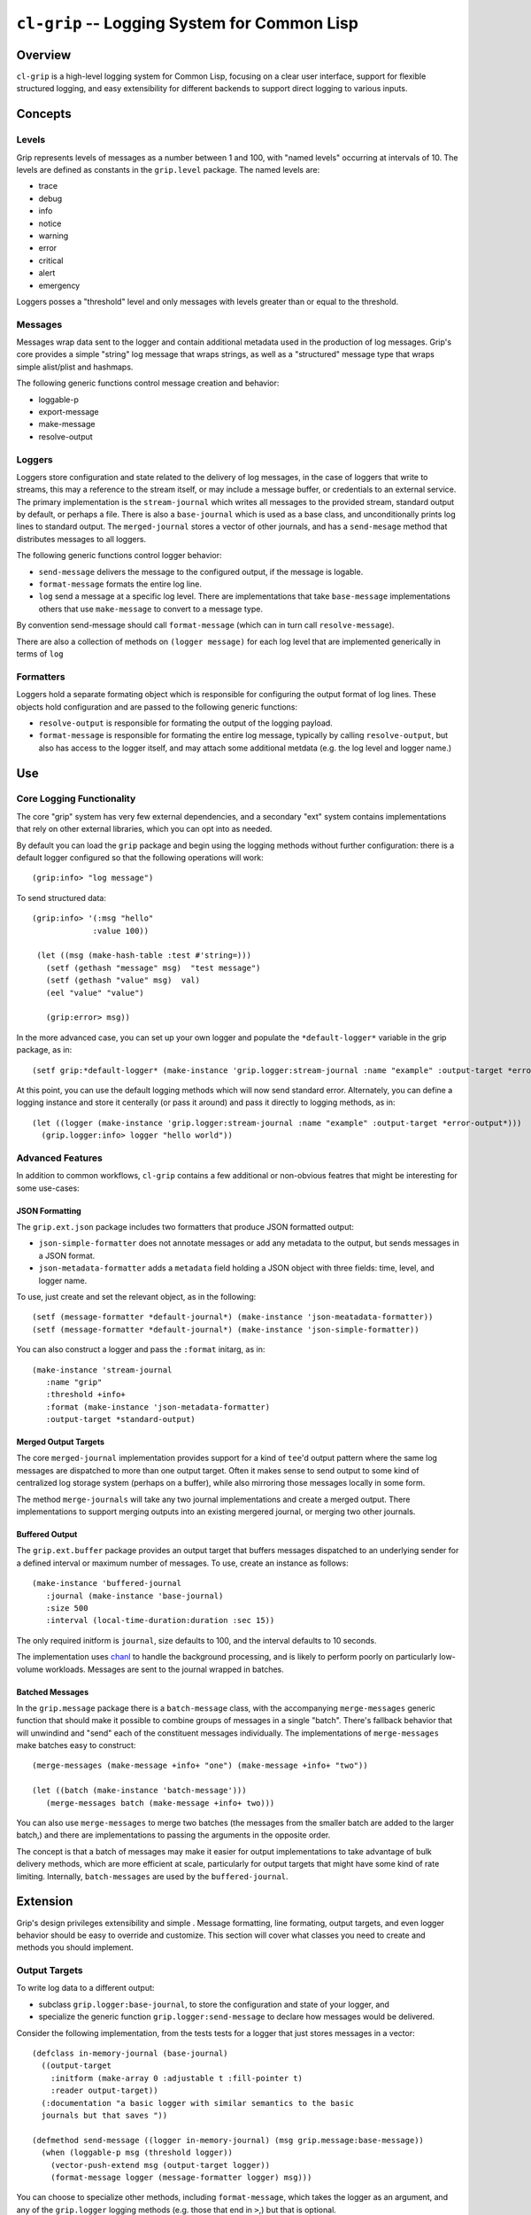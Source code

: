 =============================================
``cl-grip`` -- Logging System for Common Lisp
=============================================

Overview
--------

``cl-grip`` is a high-level logging system for Common Lisp, focusing on a
clear user interface, support for flexible structured logging, and easy
extensibility for different backends to support direct logging to various
inputs.

Concepts
--------

Levels
~~~~~~

Grip represents levels of messages as a number between 1 and 100, with "named
levels" occurring at intervals of 10. The levels are defined as constants in
the ``grip.level`` package. The named levels are:

- trace
- debug
- info
- notice
- warning
- error
- critical
- alert
- emergency

Loggers posses a "threshold" level and only messages with levels greater than
or equal to the threshold.

Messages
~~~~~~~~

Messages wrap data sent to the logger and contain additional metadata used in
the production of log messages. Grip's core provides a simple "string" log
message that wraps strings, as well as a "structured" message type that wraps
simple alist/plist and hashmaps.

The following generic functions control message creation and behavior:

- loggable-p
- export-message
- make-message
- resolve-output

Loggers
~~~~~~~

Loggers store configuration and state related to the delivery of log
messages, in the case of loggers that write to streams, this may a reference
to the stream itself, or may include a message buffer, or credentials to an
external service. The primary implementation is the ``stream-journal`` which
writes all messages to the provided stream, standard output by default, or
perhaps a file. There is also a ``base-journal`` which is used as a base class,
and unconditionally prints log lines to standard output. The
``merged-journal`` stores a vector of other journals, and has a
``send-mesage`` method that distributes messages to all loggers.

The following generic functions control logger behavior:

- ``send-message`` delivers the message to the configured output, if the
  message is logable.
- ``format-message`` formats the entire log line.
- ``log`` send a message at a specific log level. There are implementations
  that take ``base-message`` implementations others that use ``make-message``
  to convert to a message type.

By convention send-message should call ``format-message`` (which can in turn
call ``resolve-message``).

There are also a collection of methods on ``(logger message)`` for each log
level that are implemented generically in terms of ``log``

Formatters
~~~~~~~~~~

Loggers hold a separate formating object which is responsible for configuring
the output format of log lines. These objects hold configuration and are
passed to the following generic functions:

- ``resolve-output`` is responsible for formating the output of the logging
  payload.
- ``format-message`` is responsible for formating the entire log message,
  typically by calling ``resolve-output``, but also has access to the logger
  itself, and may attach some additional metdata (e.g. the log level and
  logger name.)

Use
---

Core Logging Functionality
~~~~~~~~~~~~~~~~~~~~~~~~~~

The core "grip" system has very few external dependencies, and a secondary
"ext" system contains implementations that rely on other external libraries,
which you can opt into as needed.

By default you can load the ``grip`` package and begin using the logging
methods without further configuration: there is a default logger configured so
that the following operations will work: ::

  (grip:info> "log message")

To send structured data: ::

  (grip:info> '(:msg "hello"
	       :value 100))

   (let ((msg (make-hash-table :test #'string=)))
     (setf (gethash "message" msg)  "test message")
     (setf (gethash "value" msg)  val)
     (eel "value" "value")

     (grip:error> msg))

In the more advanced case, you can set up your own logger and populate the
``*default-logger*`` variable in the grip package, as in: ::

  (setf grip:*default-logger* (make-instance 'grip.logger:stream-journal :name "example" :output-target *error-output*))

At this point, you can use the default logging methods which will now send
standard error. Alternately, you can define a logging instance and store it
centerally (or pass it around) and pass it directly to logging methods, as in:
::

  (let ((logger (make-instance 'grip.logger:stream-journal :name "example" :output-target *error-output*)))
    (grip.logger:info> logger "hello world"))

Advanced Features
~~~~~~~~~~~~~~~~~

In addition to common workflows, ``cl-grip`` contains a few additional or
non-obvious featres that might be interesting for some use-cases:

JSON Formatting
```````````````

The ``grip.ext.json`` package includes two formatters that produce JSON
formatted output:

- ``json-simple-formatter`` does not annotate messages or add any metadata to
  the output, but sends messages in a JSON format.

- ``json-metadata-formatter`` adds a ``metadata`` field holding a JSON object
  with three fields: time, level, and logger name.

To use, just create and set the relevant object, as in the following: ::

  (setf (message-formatter *default-journal*) (make-instance 'json-meatadata-formatter))
  (setf (message-formatter *default-journal*) (make-instance 'json-simple-formatter))

You can also construct a logger and pass the ``:format`` initarg, as in: ::

  (make-instance 'stream-journal
     :name "grip"
     :threshold +info+
     :format (make-instance 'json-metadata-formatter)
     :output-target *standard-output)

Merged Output Targets
`````````````````````

The core ``merged-journal`` implementation provides support for a kind of
``tee``'d output pattern where the same log messages are dispatched to more
than one output target. Often it makes sense to send output to some kind of
centralized log storage system (perhaps on a buffer), while also mirroring
those messages locally in some form.

The method ``merge-journals`` will take any two journal implementations and
create a merged output. There implementations to support merging outputs into
an existing mergered journal, or merging two other journals.

Buffered Output
```````````````

The ``grip.ext.buffer`` package provides an output target that buffers
messages dispatched to an underlying sender for a defined interval or maximum
number of messages.  To use, create an instance as follows: ::

  (make-instance 'buffered-journal
     :journal (make-instance 'base-journal)
     :size 500
     :interval (local-time-duration:duration :sec 15))

The only required initform is ``journal``, size defaults to 100, and the
interval defaults to 10 seconds.

The implementation uses `chanl <https://github.com/zkat/chanl>`_ to handle the
background processing, and is likely to perform poorly on particularly
low-volume workloads. Messages are sent to the journal wrapped in batches.

Batched Messages
````````````````

In the ``grip.message`` package there is a ``batch-message`` class, with the
accompanying ``merge-messages`` generic function that should make it possible
to combine groups of messages in a single "batch". There's fallback behavior
that will unwindind and "send" each of the constituent messages
individually. The implementations of ``merge-messages`` make batches easy to
construct: ::

  (merge-messages (make-message +info+ "one") (make-message +info+ "two"))

  (let ((batch (make-instance 'batch-message')))
     (merge-messages batch (make-message +info+ two)))

You can also use ``merge-messages`` to merge two batches (the messages from
the smaller batch are added to the larger batch,) and there are
implementations to passing the arguments in the opposite order.

The concept is that a batch of messages may make it easier for output
implementations to take advantage of bulk delivery methods, which are more
efficient at scale, particularly for output targets that might have some kind
of rate limiting. Internally, ``batch-messages`` are used by the
``buffered-journal``.

Extension
---------

Grip's design privileges extensibility and simple . Message formatting, line
formating, output targets, and even logger behavior should be easy to override
and customize. This section will cover what classes you need to create and
methods you should implement.

Output Targets
~~~~~~~~~~~~~~

To write log data to a different output:

- subclass ``grip.logger:base-journal``, to store the configuration and state
  of your logger, and

- specialize the generic function ``grip.logger:send-message`` to declare how
  messages would be delivered.

Consider the following implementation, from the tests tests for a logger that
just stores messages in a vector: ::

   (defclass in-memory-journal (base-journal)
     ((output-target
       :initform (make-array 0 :adjustable t :fill-pointer t)
       :reader output-target))
     (:documentation "a basic logger with similar semantics to the basic
     journals but that saves "))

   (defmethod send-message ((logger in-memory-journal) (msg grip.message:base-message))
     (when (loggable-p msg (threshold logger))
       (vector-push-extend msg (output-target logger))
       (format-message logger (message-formatter logger) msg)))

You can choose to specialize other methods, including ``format-message``,
which takes the logger as an argument, and any of the ``grip.logger`` logging
methods (e.g. those that end in ``>``,) but that is optional.

Message Formatting
~~~~~~~~~~~~~~~~~~

There are two formating and message processing stages, first the
``resolve-output`` message process the content or payload of the message,
while the ``format-message`` calls ``resolve-output`` and packages additional
information into message. In the default case, format-message is responsible
for adding the name of the logger, the timestamp, and the log level.

The ``base-journal`` implementation has a ``formater`` slot that holds a
message format configuration object, which is passed to both formatting
functions, so that loggers can configure how messages are output.

Development
-----------

Grip is available under the terms of the Apache v2 license.

Please feel free to create issues if you experience a problem or have a
feature request. Pull requests are particularly welcome and encouraged!

Workflow Suggestions
~~~~~~~~~~~~~~~~~~~~

- I suggest checking out this repository in your
  ``~/quicklisp/local-projects/`` directory (or equivalent). To run coverage
  tests you will want also make this available in
  `~/.roswell/local-projects/tychoish/cl-grip`` (I use symlinks for these
  operations.)

- To run tests, you can either run them interactively in SLIME, or use the
  ``make test`` target in the makefile. I prefer SLIME for interface for
  development purposes, but the makefile is useful for validating the tests in
  a clean environment.

- A ``make coverage`` target exists to produce a coverage report in
  ``report/cover-index.html`` directory. This target depends on having
  ``rove`` in the ``PATH`` which you can achieve by ``ros install
  fukamachi/rove``.

Guidelines
~~~~~~~~~~

In general, consider the following guidelines:

- grip aims to have full test coverage, particularly for the core system,
  although this isn't always practical. Do write tests! If you have trouble
  figuring out how to test a feature, or a change in a pull request, don't
  worry and we can work that out later.

- limit the number of dependencies in the core package. If you want to write a
  logger that

- grip uses a single package per file model. at this time, and attempts to
  limit the number of exported symbols per package.

While there is not a strong roadmap or timeline for grip, if you're interested
in contributing to grip but don't know where to start, the following
features or areas might be a good place to start:

- benchmarking: while the implementation is straight forward, it would be nice
  to know what kind of overhead the logging infrastructure takes, and some
  kind of benchmarking would be useful in determining the impact of changes.

- logging output targets. There are a number of potential logging/messaging
  output formats that could be interesting:

  - (ext) logging directly to splunk, probably using their HEC and some kind of
    message batching.

  - (ext) logging directly to the SumoLogic service, which should be broadly
    similar to splunk, but would require a separate implementation.

  - (ext) output implementations targeting "alerting workloads" including XMPP,
    slack, email, and webhook delivery.

- message handling improvements:

  - (core) extending the ``structured-message`` and ``make-message`` handlers
    to do better with additional input types.

  - (ext) improve the automatic metadata collection and population for
    structured messages, both during message collection and also by
    configuring formatters.

  - (core) provide easier helpers for creating arbitrary structured
    messages. Perhaps a ``with-message`` macro or similar.

  - (ext) message implementations and tooling that collect data about the
    application state.

- implementation of a stream object which wraps a logger implementation, using
  `trivial gray streams <http://www.crategus.com/books/trivial-gray-streams/>`_
  to facilitate using a logger in APIs that rely on a stream (like output of a
  file.)
